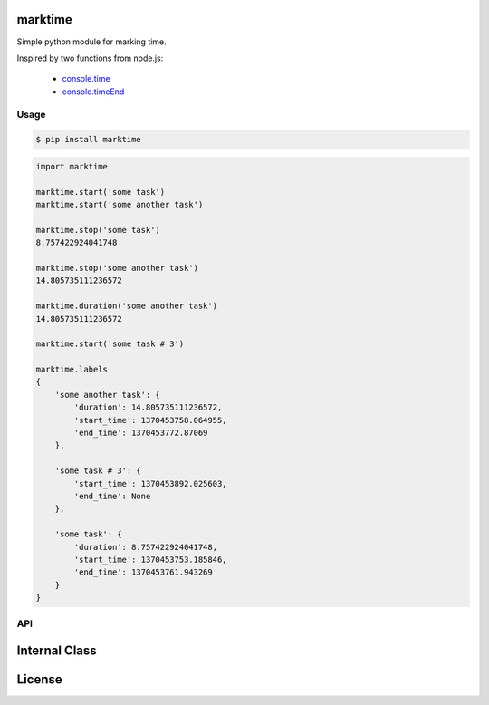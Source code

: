 marktime
========

Simple python module for marking time.

Inspired by two functions from node.js:

  * `console.time <http://nodejs.org/docs/v0.10.10/api/all.html#all_console_time_label>`_
  * `console.timeEnd <http://nodejs.org/docs/v0.10.10/api/all.html#all_console_timeend_label>`_


Usage
-----

.. code-block:: bash

    $ pip install marktime

.. code-block:: python

    import marktime

    marktime.start('some task')
    marktime.start('some another task')

    marktime.stop('some task')
    8.757422924041748

    marktime.stop('some another task')
    14.805735111236572

    marktime.duration('some another task')
    14.805735111236572

    marktime.start('some task # 3')

    marktime.labels
    {
        'some another task': {
            'duration': 14.805735111236572,
            'start_time': 1370453758.064955,
            'end_time': 1370453772.87069
        },

        'some task # 3': {
            'start_time': 1370453892.025603,
            'end_time': None
        },

        'some task': {
            'duration': 8.757422924041748,
            'start_time': 1370453753.185846,
            'end_time': 1370453761.943269
        }
    }


API
---

Internal Class
==============

License
=======
